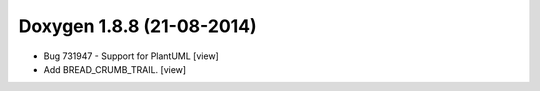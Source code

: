 
.. index::
   pair:  Doxygen; 1.8.8


.. _doxygen_1.8.8:

===========================
Doxygen 1.8.8 (21-08-2014)
===========================


.. seealso:: 

   - http://www.stack.nl/~dimitri/doxygen/manual/changelog.html#log_1_8_8
   

- Bug 731947 - Support for PlantUML [view]
- Add BREAD_CRUMB_TRAIL. [view]
